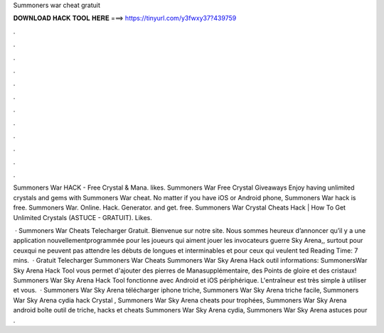 Summoners war cheat gratuit



𝐃𝐎𝐖𝐍𝐋𝐎𝐀𝐃 𝐇𝐀𝐂𝐊 𝐓𝐎𝐎𝐋 𝐇𝐄𝐑𝐄 ===> https://tinyurl.com/y3fwxy37?439759



.



.



.



.



.



.



.



.



.



.



.



.

Summoners War HACK - Free Crystal & Mana. likes. Summoners War Free Crystal Giveaways  Enjoy having unlimited crystals and gems with Summoners War cheat. No matter if you have iOS or Android phone, Summoners War hack is free. Summoners War. Online. Hack. Generator. and get. free.  Summoners War Crystal Cheats Hack | How To Get Unlimited Crystals (ASTUCE - GRATUIT). Likes.

 · Summoners War Cheats Telecharger Gratuit. Bienvenue sur notre site. Nous sommes heureux d’annoncer qu’il y a une application nouvellementprogrammée pour les joueurs qui aiment jouer les invocateurs guerre Sky Arena,, surtout pour ceuxqui ne peuvent pas attendre les débuts de longues et interminables et pour ceux qui veulent ted Reading Time: 7 mins.  · Gratuit Telecharger Summoners War Cheats Summoners War Sky Arena Hack outil informations: SummonersWar Sky Arena Hack Tool vous permet d'ajouter des pierres de Manasupplémentaire, des Points de gloire et des cristaux! Summoners War Sky Arena Hack Tool fonctionne avec Android et iOS périphérique. L'entraîneur est très simple à utiliser et vous.  · Summoners War Sky Arena télécharger iphone triche, Summoners War Sky Arena triche facile, Summoners War Sky Arena cydia hack Crystal , Summoners War Sky Arena cheats pour trophées, Summoners War Sky Arena android boîte outil de triche, hacks et cheats Summoners War Sky Arena cydia, Summoners War Sky Arena astuces pour .
